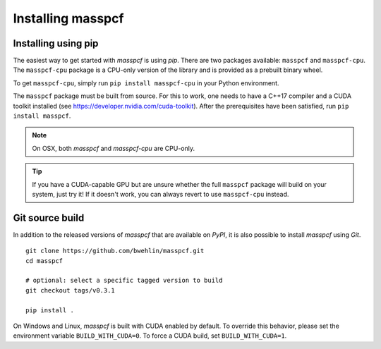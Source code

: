 =====================
Installing masspcf
=====================

Installing using pip
=====================

The easiest way to get started with `masspcf` is using `pip`. There are two packages available: ``masspcf`` and ``masspcf-cpu``. The ``masspcf-cpu`` package is a CPU-only version of the library and is provided as a prebuilt binary wheel.

To get ``masspcf-cpu``, simply run ``pip install masspcf-cpu`` in your Python environment.

The ``masspcf`` package must be built from source. For this to work, one needs to have a C++17 compiler and a CUDA toolkit installed (see https://developer.nvidia.com/cuda-toolkit). After the prerequisites have been satisfied, run ``pip install masspcf``.

.. note:: On OSX, both `masspcf` and `masspcf-cpu` are CPU-only.

.. tip:: If you have a CUDA-capable GPU but are unsure whether the full ``masspcf`` package will build on your system, just try it! If it doesn't work, you can always revert to use ``masspcf-cpu`` instead.

Git source build
=====================

In addition to the released versions of `masspcf` that are available on `PyPI`, it is also possible to install `masspcf` using `Git`. ::

    git clone https://github.com/bwehlin/masspcf.git
    cd masspcf

    # optional: select a specific tagged version to build
    git checkout tags/v0.3.1

    pip install .


On Windows and Linux, `masspcf` is built with CUDA enabled by default. To override this behavior, please set the environment variable ``BUILD_WITH_CUDA=0``. To force a CUDA build, set ``BUILD_WITH_CUDA=1``.